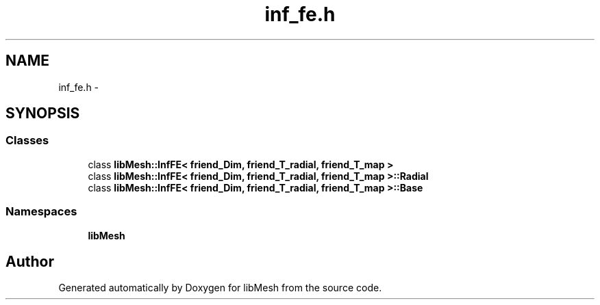 .TH "inf_fe.h" 3 "Tue May 6 2014" "libMesh" \" -*- nroff -*-
.ad l
.nh
.SH NAME
inf_fe.h \- 
.SH SYNOPSIS
.br
.PP
.SS "Classes"

.in +1c
.ti -1c
.RI "class \fBlibMesh::InfFE< friend_Dim, friend_T_radial, friend_T_map >\fP"
.br
.ti -1c
.RI "class \fBlibMesh::InfFE< friend_Dim, friend_T_radial, friend_T_map >::Radial\fP"
.br
.ti -1c
.RI "class \fBlibMesh::InfFE< friend_Dim, friend_T_radial, friend_T_map >::Base\fP"
.br
.in -1c
.SS "Namespaces"

.in +1c
.ti -1c
.RI "\fBlibMesh\fP"
.br
.in -1c
.SH "Author"
.PP 
Generated automatically by Doxygen for libMesh from the source code\&.
